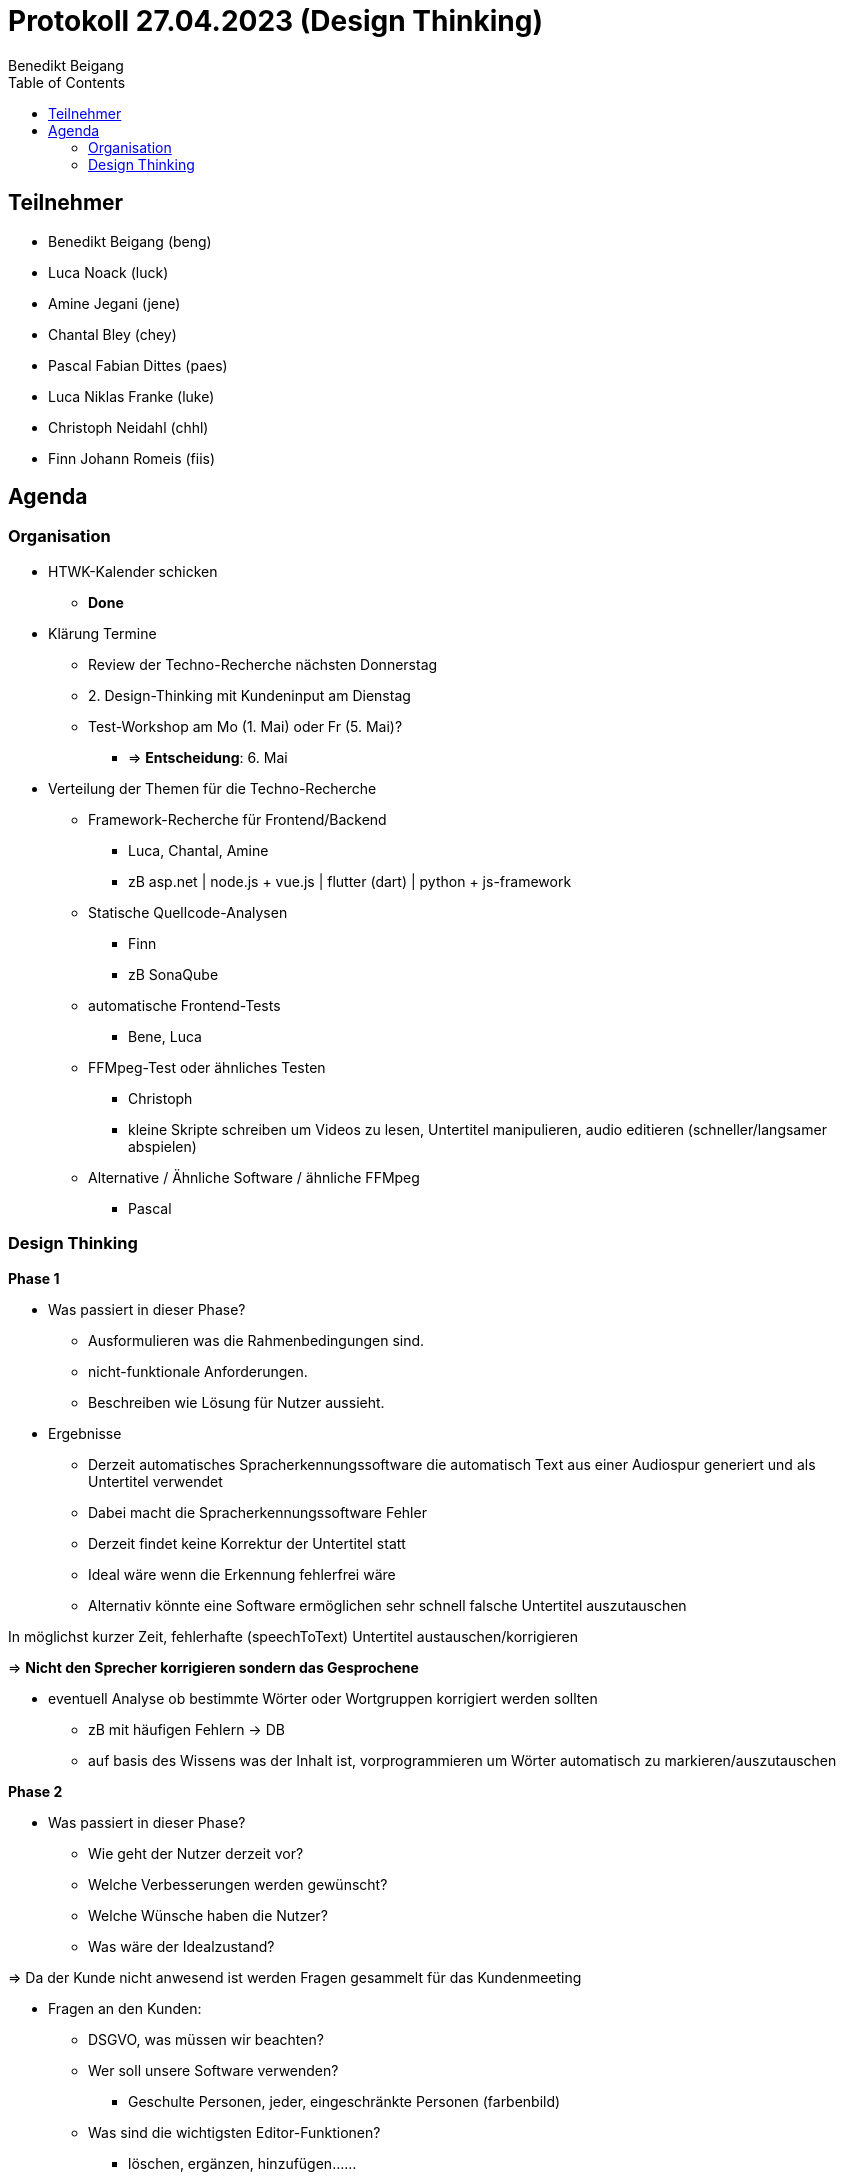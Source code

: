 = Protokoll 27.04.2023 (Design Thinking)
Benedikt Beigang
:toc:

== Teilnehmer
* Benedikt Beigang (beng)
* Luca Noack (luck)
* Amine Jegani (jene)
* Chantal Bley (chey)
* Pascal Fabian Dittes (paes)
* Luca Niklas Franke (luke)
* Christoph Neidahl (chhl)
* Finn Johann Romeis (fiis)

== Agenda

=== Organisation

* HTWK-Kalender schicken
** **Done**

* Klärung Termine
** Review der Techno-Recherche nächsten Donnerstag
** 2. Design-Thinking mit Kundeninput am Dienstag
** Test-Workshop am Mo (1. Mai) oder Fr (5. Mai)?
*** => **Entscheidung**: 6. Mai

* Verteilung der Themen für die Techno-Recherche
** Framework-Recherche für Frontend/Backend
*** [.red]#Luca, Chantal, Amine#
*** zB asp.net | node.js + vue.js | flutter (dart) | python + js-framework

** Statische Quellcode-Analysen
*** [.red]#Finn#
*** zB SonaQube

** automatische Frontend-Tests
*** [.red]#Bene, Luca#

** FFMpeg-Test oder ähnliches Testen
*** [.red]#Christoph#
*** kleine Skripte schreiben um Videos zu lesen, Untertitel manipulieren, audio editieren (schneller/langsamer abspielen) 

** Alternative / Ähnliche Software / ähnliche FFMpeg
*** [.red]#Pascal#

=== Design Thinking

****
**Phase 1**

* Was passiert in dieser Phase?
** Ausformulieren was die Rahmenbedingungen sind.
** nicht-funktionale Anforderungen.
** Beschreiben wie Lösung für Nutzer aussieht.

* Ergebnisse
** Derzeit automatisches Spracherkennungssoftware die automatisch Text aus einer Audiospur generiert und als Untertitel verwendet
** Dabei macht die Spracherkennungssoftware Fehler
** Derzeit findet keine Korrektur der Untertitel statt
** Ideal wäre wenn die Erkennung fehlerfrei wäre
** Alternativ könnte eine Software ermöglichen sehr schnell falsche Untertitel auszutauschen

*****
In möglichst kurzer Zeit, fehlerhafte (speechToText) Untertitel austauschen/korrigieren

=> **Nicht den Sprecher korrigieren sondern das Gesprochene**
*****

*****
* eventuell Analyse ob bestimmte Wörter oder Wortgruppen korrigiert werden sollten
** zB mit häufigen Fehlern -> DB
** auf basis des Wissens was der Inhalt ist, vorprogrammieren um Wörter automatisch zu markieren/auszutauschen
*****

****

****
**Phase 2**

* Was passiert in dieser Phase?
** Wie geht der Nutzer derzeit vor?
** Welche Verbesserungen werden gewünscht?
** Welche Wünsche haben die Nutzer?
** Was wäre der Idealzustand?

=> Da der Kunde nicht anwesend ist werden Fragen gesammelt für das Kundenmeeting

* Fragen an den Kunden:
** DSGVO, was müssen wir beachten?
** Wer soll unsere Software verwenden?
*** Geschulte Personen, jeder, eingeschränkte Personen (farbenbild)
** Was sind die wichtigsten Editor-Funktionen?
*** löschen, ergänzen, hinzufügen...... 
** Gibt es Daten wie sicher sich die STT software bei der Generierung ist?
** Gibt es Testpersonen?
** Ist sichergestellt, dass nur eine Person spricht?
** Müssen auch mehrere die Software parallel bearbeiten?
** Wie gut ist die Sprachsoftware, wie gut kann sie unterschiedliche Personen auseinander halten?
** Wie gut werden Satzzeichen erkannt?
** Vielleicht komplizierte Test-Untertitel zum Testen?
** Was sind klassische Fehler?
** Wo wird unsere Software "reingesetzt" (input/output)?
** Login (evt. mit rollen, tokens?)
** Ist Touch notwendig?
** Ist der Nutzer anwesend beim Dreh?
** Wie wichtig ist es das Video zu sehen?
** Werden halbe Sätze geschickt?
****

****
**Phase 3**

* Was passiert in dieser Phase?
** Formulieren einer Produktvision (...der Kunde kann jetzt xyz...)
** Zeichnen von Oberflächen
** Abläufe in Menüs

* Ideen:
** Login
** Video wird angezeigt aber klein
** Markierung des aktuellen Wortes
** Historie von korrigierten Wörtern
** Timeboxing/Buffer mit Untertiteln in dem man einfach in der Audio vorspulen und zurückspulen kann
** Taste zum Umschalten für Tippen und Vorschläge
** Fallback für zu späte Bearbeitung
** Scroll-Richtung einstellbar
****